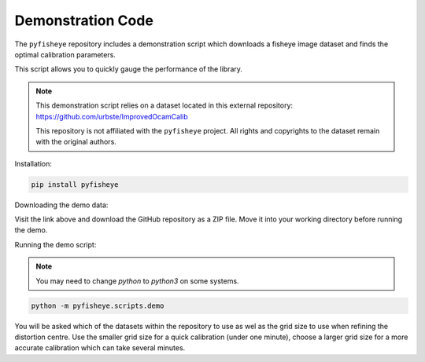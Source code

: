 Demonstration Code
==================

The ``pyfisheye`` repository includes a demonstration script which downloads a fisheye image dataset and finds the optimal calibration parameters.

This script allows you to quickly gauge the performance of the library.

.. note::

   This demonstration script relies on a dataset located in this external repository:
   https://github.com/urbste/ImprovedOcamCalib

   This repository is not affiliated with the ``pyfisheye`` project. All rights and copyrights 
   to the dataset remain with the original authors.

Installation:

.. code-block:: console

    pip install pyfisheye

Downloading the demo data:

Visit the link above and download the GitHub repository as a ZIP file. Move it into your working directory before running the demo.

Running the demo script:

.. note::
    You may need to change `python` to `python3` on some systems.

.. code-block:: console

    python -m pyfisheye.scripts.demo

You will be asked which of the datasets within the repository to use as wel as the grid
size to use when refining the distortion centre. Use the smaller grid size for a quick calibration
(under one minute), choose a larger grid size for a more accurate calibration which can take
several minutes.
